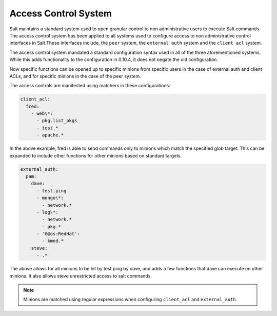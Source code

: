 .. _acl:

=====================
Access Control System
=====================

.. versionadded:: 0.10.4

Salt maintains a standard system used to open granular control to non
administrative users to execute Salt commands. The access control system
has been applied to all systems used to configure access to non administrative
control interfaces in Salt.These interfaces include, the ``peer`` system, the
``external auth`` system and the ``client acl`` system.

The access control system mandated a standard configuration syntax used in
all of the three aforementioned systems. While this adds functionality to the
configuration in 0.10.4, it does not negate the old configuration.

Now specific functions can be opened up to specific minions from specific users
in the case of external auth and client ACLs, and for specific minions in the
case of the peer system.

The access controls are manifested using matchers in these configurations:

.. code-block:: yaml

    client_acl:
      fred:
        - web\*:
          - pkg.list_pkgs
          - test.*
          - apache.*

In the above example, fred is able to send commands only to minions which match
the specified glob target. This can be expanded to include other functions for
other minions based on standard targets.

.. code-block:: yaml

    external_auth:
      pam:
        dave:
          - test.ping
          - mongo\*:
            - network.*
          - log\*:
            - network.*
            - pkg.*
          - 'G@os:RedHat':
            - kmod.*
        steve:
          - .*


The above allows for all minions to be hit by test.ping by dave, and adds a
few functions that dave can execute on other minions. It also allows steve
unrestricted access to salt commands.

.. note::
    Minions are matched using regular expressions when configuring
    ``client_acl`` and ``external_auth``.

